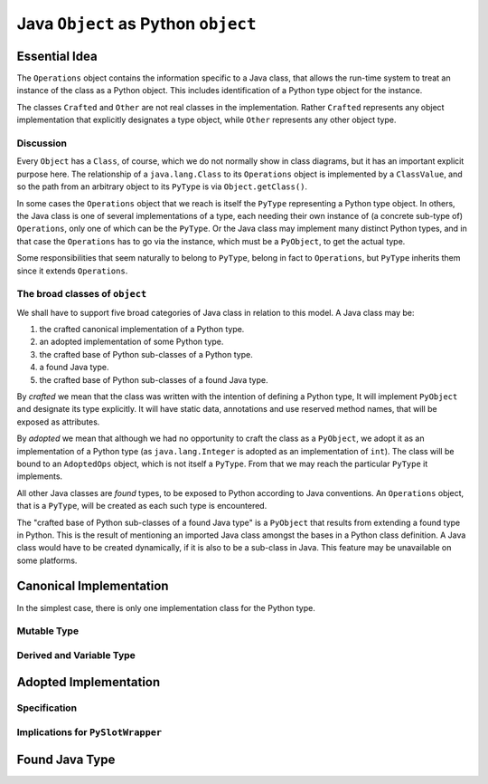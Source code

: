 ..  architecture/arch-plain-java-object.rst

.. _arch-plain-java-object:


Java ``Object`` as Python ``object``
####################################

Essential Idea
==============

The ``Operations`` object contains the information specific to a Java class,
that allows the run-time system
to treat an instance of the class as a Python object.
This includes identification of a Python type object for the instance.

..  uml::
    :caption: Plain Java ``Object`` Pattern

    class Object {
        getClass()
    }
    class Class { }
    Object -right-> Class

    interface PyObject {
        getType()
    }

    abstract class Crafted { }
    abstract class Other { }

    PyObject <|.right. Crafted
    Object <|--- Crafted
    Object <|-- Other

    abstract class Operations {
        {abstract} type(o)
    }
    Class -right-> Operations

    class PyType { }
    Operations <|-- PyType
    Crafted -right-> PyType : type

    class AdoptedOps { }
    Operations <|-- AdoptedOps
    AdoptedOps "*" -- "1" PyType


The classes ``Crafted`` and ``Other`` are not real classes
in the implementation.
Rather ``Crafted`` represents any object implementation that
explicitly designates a type object,
while ``Other`` represents any other object type.


Discussion
----------

Every ``Object`` has a ``Class``, of course,
which we do not normally show in class diagrams,
but it has an important explicit purpose here.
The relationship of a ``java.lang.Class`` to its ``Operations`` object
is implemented by a ``ClassValue``,
and so the path from an arbitrary object to its ``PyType``
is via ``Object.getClass()``.

In some cases the ``Operations`` object that we reach
is itself the ``PyType`` representing a Python type object.
In others, the Java class is one of several implementations of a type,
each needing their own instance of (a concrete sub-type of) ``Operations``,
only one of which can be the ``PyType``.
Or the Java class may implement many distinct Python types,
and in that case the ``Operations`` has to go via the instance,
which must be a ``PyObject``, to get the actual type.

Some responsibilities that seem naturally to belong to ``PyType``,
belong in fact to ``Operations``,
but ``PyType`` inherits them since it extends ``Operations``.



The broad classes of ``object``
-------------------------------

We shall have to support five broad categories of Java class
in relation to this model.
A Java class may be:

#.  the crafted canonical implementation of a Python type.
#.  an adopted implementation of some Python type.
#.  the crafted base of Python sub-classes of a Python type.
#.  a found Java type.
#.  the crafted base of Python sub-classes of a found Java type.

By *crafted* we mean that the class was written with the intention of
defining a Python type,
It will implement ``PyObject`` and designate its type explicitly.
It will have static data, annotations and use reserved method names,
that will be exposed as attributes.

By *adopted* we mean that although we had no opportunity to craft
the class as a ``PyObject``,
we adopt it as an implementation of a Python type
(as ``java.lang.Integer`` is adopted as an implementation of ``int``).
The class will be bound to an ``AdoptedOps`` object,
which is not itself a ``PyType``.
From that we may reach the particular ``PyType`` it implements.

All other Java classes are *found* types,
to be exposed to Python according to Java conventions.
An ``Operations`` object, that is a ``PyType``,
will be created as each such type is encountered.

The "crafted base of Python sub-classes of a found Java type"
is a ``PyObject`` that results from extending a found type in Python.
This is the result of mentioning an imported Java class
amongst the bases in a Python class definition.
A Java class would have to be created dynamically,
if it is also to be a sub-class in Java.
This feature may be unavailable on some platforms.



Canonical Implementation
========================

In the simplest case,
there is only one implementation class for the Python type.

..  uml::
    :caption: ``bytes`` has a single implementation class

    object "b'\x01\x02\x03' : PyBytes" as x
    object "PyBytes : Class" as PyBytes.class
    object " : Operations" as bytesOps
    object "bytes : PyType" as bytesType

    x -up-> PyBytes.class
    PyBytes.class -right-> bytesOps : ops
    bytesOps -right-> bytesType : type




Mutable Type
------------

Derived and Variable Type
-------------------------


Adopted Implementation
======================

Specification
-------------

Implications for ``PySlotWrapper``
----------------------------------




Found Java Type
===============


